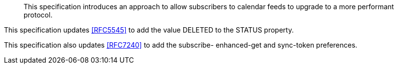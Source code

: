 
[abstract]
This specification introduces an approach to allow subscribers to
calendar feeds to upgrade to a more performant protocol.

This specification updates <<RFC5545>> to add the value DELETED to the
STATUS property.

This specification also updates <<RFC7240>> to add the subscribe-
enhanced-get and sync-token preferences.
